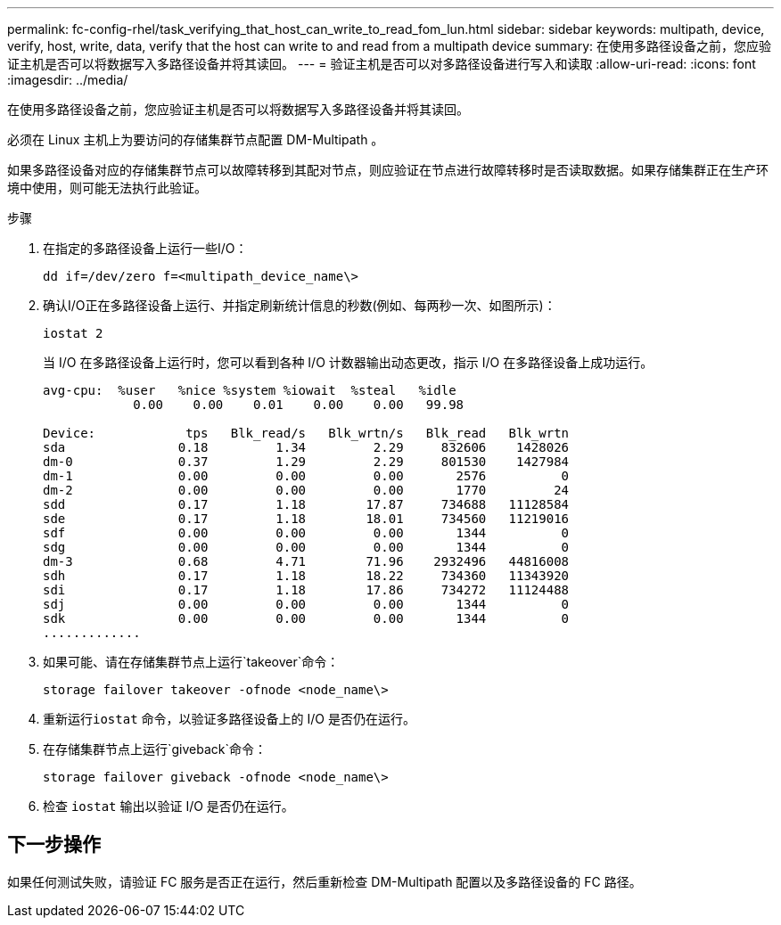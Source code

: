 ---
permalink: fc-config-rhel/task_verifying_that_host_can_write_to_read_fom_lun.html 
sidebar: sidebar 
keywords: multipath, device, verify, host, write, data, verify that the host can write to and read from a multipath device 
summary: 在使用多路径设备之前，您应验证主机是否可以将数据写入多路径设备并将其读回。 
---
= 验证主机是否可以对多路径设备进行写入和读取
:allow-uri-read: 
:icons: font
:imagesdir: ../media/


[role="lead"]
在使用多路径设备之前，您应验证主机是否可以将数据写入多路径设备并将其读回。

必须在 Linux 主机上为要访问的存储集群节点配置 DM-Multipath 。

如果多路径设备对应的存储集群节点可以故障转移到其配对节点，则应验证在节点进行故障转移时是否读取数据。如果存储集群正在生产环境中使用，则可能无法执行此验证。

.步骤
. 在指定的多路径设备上运行一些I/O：
+
`dd if=/dev/zero f=<multipath_device_name\>`

. 确认I/O正在多路径设备上运行、并指定刷新统计信息的秒数(例如、每两秒一次、如图所示)：
+
`iostat 2`

+
当 I/O 在多路径设备上运行时，您可以看到各种 I/O 计数器输出动态更改，指示 I/O 在多路径设备上成功运行。

+
[listing]
----
avg-cpu:  %user   %nice %system %iowait  %steal   %idle
            0.00    0.00    0.01    0.00    0.00   99.98

Device:            tps   Blk_read/s   Blk_wrtn/s   Blk_read   Blk_wrtn
sda               0.18         1.34         2.29     832606    1428026
dm-0              0.37         1.29         2.29     801530    1427984
dm-1              0.00         0.00         0.00       2576          0
dm-2              0.00         0.00         0.00       1770         24
sdd               0.17         1.18        17.87     734688   11128584
sde               0.17         1.18        18.01     734560   11219016
sdf               0.00         0.00         0.00       1344          0
sdg               0.00         0.00         0.00       1344          0
dm-3              0.68         4.71        71.96    2932496   44816008
sdh               0.17         1.18        18.22     734360   11343920
sdi               0.17         1.18        17.86     734272   11124488
sdj               0.00         0.00         0.00       1344          0
sdk               0.00         0.00         0.00       1344          0
.............
----
. 如果可能、请在存储集群节点上运行`takeover`命令：
+
`storage failover takeover -ofnode <node_name\>`

. 重新运行``iostat`` 命令，以验证多路径设备上的 I/O 是否仍在运行。
. 在存储集群节点上运行`giveback`命令：
+
`storage failover giveback -ofnode <node_name\>`

. 检查 `iostat` 输出以验证 I/O 是否仍在运行。




== 下一步操作

如果任何测试失败，请验证 FC 服务是否正在运行，然后重新检查 DM-Multipath 配置以及多路径设备的 FC 路径。
